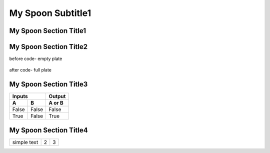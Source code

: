 ---------------------
  My Spoon Subtitle1
---------------------

My Spoon Section Title1
======================
.. image:: ../images/fruit-2367029_1920.jpg



My Spoon Section Title2
======================

before code- empty plate

    .. literalinclude:: ../hellofood.c
         :lines: 1,3,5-16
    
after code- full plate


My Spoon Section Title3
======================
=====  =====  ======
   Inputs     Output
------------  ------
  A      B    A or B
=====  =====  ======
False  False  False
True   False  True
=====  =====  ======


My Spoon Section Title4
========================

.. tabularcolumns:: |l|c|p{5cm}|

+--------------+---+-----------+
|  simple text | 2 | 3         |
+--------------+---+-----------+










